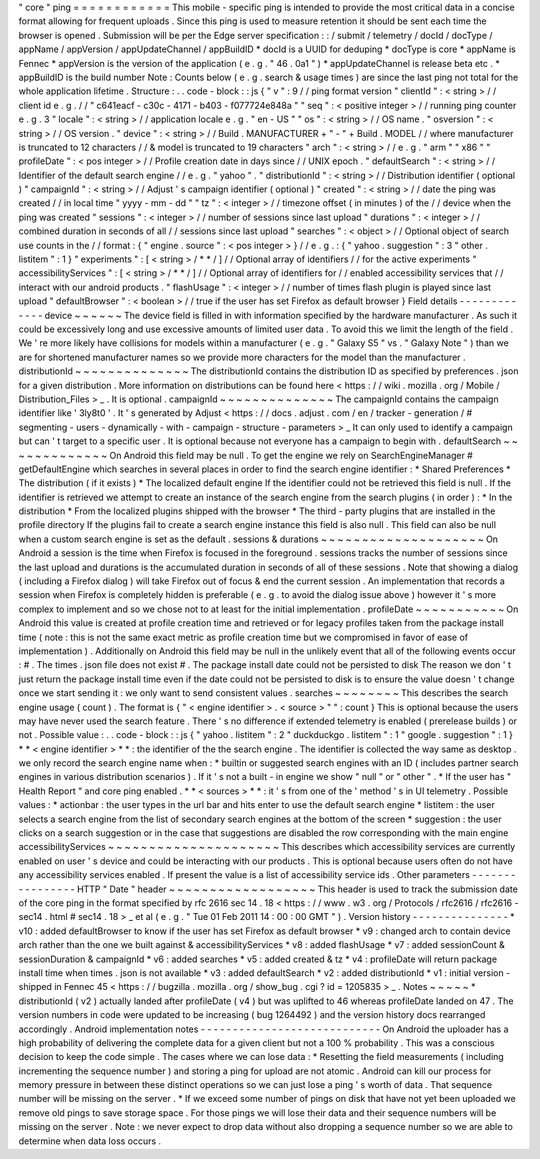 "
core
"
ping
=
=
=
=
=
=
=
=
=
=
=
=
This
mobile
-
specific
ping
is
intended
to
provide
the
most
critical
data
in
a
concise
format
allowing
for
frequent
uploads
.
Since
this
ping
is
used
to
measure
retention
it
should
be
sent
each
time
the
browser
is
opened
.
Submission
will
be
per
the
Edge
server
specification
:
:
/
submit
/
telemetry
/
docId
/
docType
/
appName
/
appVersion
/
appUpdateChannel
/
appBuildID
*
docId
is
a
UUID
for
deduping
*
docType
is
core
*
appName
is
Fennec
*
appVersion
is
the
version
of
the
application
(
e
.
g
.
"
46
.
0a1
"
)
*
appUpdateChannel
is
release
beta
etc
.
*
appBuildID
is
the
build
number
Note
:
Counts
below
(
e
.
g
.
search
&
usage
times
)
are
since
the
last
ping
not
total
for
the
whole
application
lifetime
.
Structure
:
.
.
code
-
block
:
:
js
{
"
v
"
:
9
/
/
ping
format
version
"
clientId
"
:
<
string
>
/
/
client
id
e
.
g
.
/
/
"
c641eacf
-
c30c
-
4171
-
b403
-
f077724e848a
"
"
seq
"
:
<
positive
integer
>
/
/
running
ping
counter
e
.
g
.
3
"
locale
"
:
<
string
>
/
/
application
locale
e
.
g
.
"
en
-
US
"
"
os
"
:
<
string
>
/
/
OS
name
.
"
osversion
"
:
<
string
>
/
/
OS
version
.
"
device
"
:
<
string
>
/
/
Build
.
MANUFACTURER
+
"
-
"
+
Build
.
MODEL
/
/
where
manufacturer
is
truncated
to
12
characters
/
/
&
model
is
truncated
to
19
characters
"
arch
"
:
<
string
>
/
/
e
.
g
.
"
arm
"
"
x86
"
"
profileDate
"
:
<
pos
integer
>
/
/
Profile
creation
date
in
days
since
/
/
UNIX
epoch
.
"
defaultSearch
"
:
<
string
>
/
/
Identifier
of
the
default
search
engine
/
/
e
.
g
.
"
yahoo
"
.
"
distributionId
"
:
<
string
>
/
/
Distribution
identifier
(
optional
)
"
campaignId
"
:
<
string
>
/
/
Adjust
'
s
campaign
identifier
(
optional
)
"
created
"
:
<
string
>
/
/
date
the
ping
was
created
/
/
in
local
time
"
yyyy
-
mm
-
dd
"
"
tz
"
:
<
integer
>
/
/
timezone
offset
(
in
minutes
)
of
the
/
/
device
when
the
ping
was
created
"
sessions
"
:
<
integer
>
/
/
number
of
sessions
since
last
upload
"
durations
"
:
<
integer
>
/
/
combined
duration
in
seconds
of
all
/
/
sessions
since
last
upload
"
searches
"
:
<
object
>
/
/
Optional
object
of
search
use
counts
in
the
/
/
format
:
{
"
engine
.
source
"
:
<
pos
integer
>
}
/
/
e
.
g
.
:
{
"
yahoo
.
suggestion
"
:
3
"
other
.
listitem
"
:
1
}
"
experiments
"
:
[
<
string
>
/
*
*
/
]
/
/
Optional
array
of
identifiers
/
/
for
the
active
experiments
"
accessibilityServices
"
:
[
<
string
>
/
*
*
/
]
/
/
Optional
array
of
identifiers
for
/
/
enabled
accessibility
services
that
/
/
interact
with
our
android
products
.
"
flashUsage
"
:
<
integer
>
/
/
number
of
times
flash
plugin
is
played
since
last
upload
"
defaultBrowser
"
:
<
boolean
>
/
/
true
if
the
user
has
set
Firefox
as
default
browser
}
Field
details
-
-
-
-
-
-
-
-
-
-
-
-
-
device
~
~
~
~
~
~
The
device
field
is
filled
in
with
information
specified
by
the
hardware
manufacturer
.
As
such
it
could
be
excessively
long
and
use
excessive
amounts
of
limited
user
data
.
To
avoid
this
we
limit
the
length
of
the
field
.
We
'
re
more
likely
have
collisions
for
models
within
a
manufacturer
(
e
.
g
.
"
Galaxy
S5
"
vs
.
"
Galaxy
Note
"
)
than
we
are
for
shortened
manufacturer
names
so
we
provide
more
characters
for
the
model
than
the
manufacturer
.
distributionId
~
~
~
~
~
~
~
~
~
~
~
~
~
~
The
distributionId
contains
the
distribution
ID
as
specified
by
preferences
.
json
for
a
given
distribution
.
More
information
on
distributions
can
be
found
here
<
https
:
/
/
wiki
.
mozilla
.
org
/
Mobile
/
Distribution_Files
>
_
.
It
is
optional
.
campaignId
~
~
~
~
~
~
~
~
~
~
~
~
~
~
The
campaignId
contains
the
campaign
identifier
like
'
3ly8t0
'
.
It
'
s
generated
by
Adjust
<
https
:
/
/
docs
.
adjust
.
com
/
en
/
tracker
-
generation
/
#
segmenting
-
users
-
dynamically
-
with
-
campaign
-
structure
-
parameters
>
_
It
can
only
used
to
identify
a
campaign
but
can
'
t
target
to
a
specific
user
.
It
is
optional
because
not
everyone
has
a
campaign
to
begin
with
.
defaultSearch
~
~
~
~
~
~
~
~
~
~
~
~
~
On
Android
this
field
may
be
null
.
To
get
the
engine
we
rely
on
SearchEngineManager
#
getDefaultEngine
which
searches
in
several
places
in
order
to
find
the
search
engine
identifier
:
*
Shared
Preferences
*
The
distribution
(
if
it
exists
)
*
The
localized
default
engine
If
the
identifier
could
not
be
retrieved
this
field
is
null
.
If
the
identifier
is
retrieved
we
attempt
to
create
an
instance
of
the
search
engine
from
the
search
plugins
(
in
order
)
:
*
In
the
distribution
*
From
the
localized
plugins
shipped
with
the
browser
*
The
third
-
party
plugins
that
are
installed
in
the
profile
directory
If
the
plugins
fail
to
create
a
search
engine
instance
this
field
is
also
null
.
This
field
can
also
be
null
when
a
custom
search
engine
is
set
as
the
default
.
sessions
&
durations
~
~
~
~
~
~
~
~
~
~
~
~
~
~
~
~
~
~
~
~
On
Android
a
session
is
the
time
when
Firefox
is
focused
in
the
foreground
.
sessions
tracks
the
number
of
sessions
since
the
last
upload
and
durations
is
the
accumulated
duration
in
seconds
of
all
of
these
sessions
.
Note
that
showing
a
dialog
(
including
a
Firefox
dialog
)
will
take
Firefox
out
of
focus
&
end
the
current
session
.
An
implementation
that
records
a
session
when
Firefox
is
completely
hidden
is
preferable
(
e
.
g
.
to
avoid
the
dialog
issue
above
)
however
it
'
s
more
complex
to
implement
and
so
we
chose
not
to
at
least
for
the
initial
implementation
.
profileDate
~
~
~
~
~
~
~
~
~
~
~
On
Android
this
value
is
created
at
profile
creation
time
and
retrieved
or
for
legacy
profiles
taken
from
the
package
install
time
(
note
:
this
is
not
the
same
exact
metric
as
profile
creation
time
but
we
compromised
in
favor
of
ease
of
implementation
)
.
Additionally
on
Android
this
field
may
be
null
in
the
unlikely
event
that
all
of
the
following
events
occur
:
#
.
The
times
.
json
file
does
not
exist
#
.
The
package
install
date
could
not
be
persisted
to
disk
The
reason
we
don
'
t
just
return
the
package
install
time
even
if
the
date
could
not
be
persisted
to
disk
is
to
ensure
the
value
doesn
'
t
change
once
we
start
sending
it
:
we
only
want
to
send
consistent
values
.
searches
~
~
~
~
~
~
~
~
This
describes
the
search
engine
usage
(
count
)
.
The
format
is
{
"
<
engine
identifier
>
.
<
source
>
"
"
:
count
}
This
is
optional
because
the
users
may
have
never
used
the
search
feature
.
There
'
s
no
difference
if
extended
telemetry
is
enabled
(
prerelease
builds
)
or
not
.
Possible
value
:
.
.
code
-
block
:
:
js
{
"
yahoo
.
listitem
"
:
2
"
duckduckgo
.
listitem
"
:
1
"
google
.
suggestion
"
:
1
}
*
*
<
engine
identifier
>
*
*
:
the
identifier
of
the
the
search
engine
.
The
identifier
is
collected
the
way
same
as
desktop
.
we
only
record
the
search
engine
name
when
:
*
builtin
or
suggested
search
engines
with
an
ID
(
includes
partner
search
engines
in
various
distribution
scenarios
)
.
If
it
'
s
not
a
built
-
in
engine
we
show
"
null
"
or
"
other
"
.
*
If
the
user
has
"
Health
Report
"
and
core
ping
enabled
.
*
*
<
sources
>
*
*
:
it
'
s
from
one
of
the
'
method
'
s
in
UI
telemetry
.
Possible
values
:
*
actionbar
:
the
user
types
in
the
url
bar
and
hits
enter
to
use
the
default
search
engine
*
listitem
:
the
user
selects
a
search
engine
from
the
list
of
secondary
search
engines
at
the
bottom
of
the
screen
*
suggestion
:
the
user
clicks
on
a
search
suggestion
or
in
the
case
that
suggestions
are
disabled
the
row
corresponding
with
the
main
engine
accessibilityServices
~
~
~
~
~
~
~
~
~
~
~
~
~
~
~
~
~
~
~
~
~
This
describes
which
accessibility
services
are
currently
enabled
on
user
'
s
device
and
could
be
interacting
with
our
products
.
This
is
optional
because
users
often
do
not
have
any
accessibility
services
enabled
.
If
present
the
value
is
a
list
of
accessibility
service
ids
.
Other
parameters
-
-
-
-
-
-
-
-
-
-
-
-
-
-
-
-
HTTP
"
Date
"
header
~
~
~
~
~
~
~
~
~
~
~
~
~
~
~
~
~
~
This
header
is
used
to
track
the
submission
date
of
the
core
ping
in
the
format
specified
by
rfc
2616
sec
14
.
18
<
https
:
/
/
www
.
w3
.
org
/
Protocols
/
rfc2616
/
rfc2616
-
sec14
.
html
#
sec14
.
18
>
_
et
al
(
e
.
g
.
"
Tue
01
Feb
2011
14
:
00
:
00
GMT
"
)
.
Version
history
-
-
-
-
-
-
-
-
-
-
-
-
-
-
-
*
v10
:
added
defaultBrowser
to
know
if
the
user
has
set
Firefox
as
default
browser
*
v9
:
changed
arch
to
contain
device
arch
rather
than
the
one
we
built
against
&
accessibilityServices
*
v8
:
added
flashUsage
*
v7
:
added
sessionCount
&
sessionDuration
&
campaignId
*
v6
:
added
searches
*
v5
:
added
created
&
tz
*
v4
:
profileDate
will
return
package
install
time
when
times
.
json
is
not
available
*
v3
:
added
defaultSearch
*
v2
:
added
distributionId
*
v1
:
initial
version
-
shipped
in
Fennec
45
<
https
:
/
/
bugzilla
.
mozilla
.
org
/
show_bug
.
cgi
?
id
=
1205835
>
_
.
Notes
~
~
~
~
~
*
distributionId
(
v2
)
actually
landed
after
profileDate
(
v4
)
but
was
uplifted
to
46
whereas
profileDate
landed
on
47
.
The
version
numbers
in
code
were
updated
to
be
increasing
(
bug
1264492
)
and
the
version
history
docs
rearranged
accordingly
.
Android
implementation
notes
-
-
-
-
-
-
-
-
-
-
-
-
-
-
-
-
-
-
-
-
-
-
-
-
-
-
-
-
On
Android
the
uploader
has
a
high
probability
of
delivering
the
complete
data
for
a
given
client
but
not
a
100
%
probability
.
This
was
a
conscious
decision
to
keep
the
code
simple
.
The
cases
where
we
can
lose
data
:
*
Resetting
the
field
measurements
(
including
incrementing
the
sequence
number
)
and
storing
a
ping
for
upload
are
not
atomic
.
Android
can
kill
our
process
for
memory
pressure
in
between
these
distinct
operations
so
we
can
just
lose
a
ping
'
s
worth
of
data
.
That
sequence
number
will
be
missing
on
the
server
.
*
If
we
exceed
some
number
of
pings
on
disk
that
have
not
yet
been
uploaded
we
remove
old
pings
to
save
storage
space
.
For
those
pings
we
will
lose
their
data
and
their
sequence
numbers
will
be
missing
on
the
server
.
Note
:
we
never
expect
to
drop
data
without
also
dropping
a
sequence
number
so
we
are
able
to
determine
when
data
loss
occurs
.
